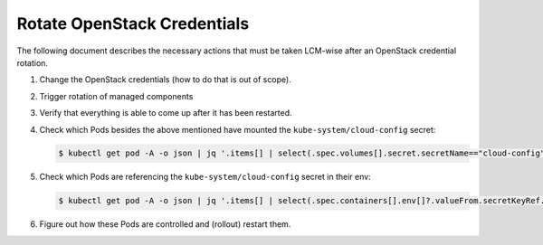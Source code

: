 Rotate OpenStack Credentials
============================

The following document describes the necessary actions
that must be taken LCM-wise after an OpenStack credential rotation.

1. Change the OpenStack credentials (how to do that is out of scope).
2. Trigger rotation of managed components

   .. tabs::

      .. tab:: ch-k8s-lbaas disabled

         Immediately afterwards renew the OpenStack connection of the Kubernetes cluster.
         This will update the ``kube-system/cloud-config`` secret
         and restart the cloud-controller-manager, csi-cinder-controllerplugin and
         csi-cinder-nodeplugin in the ``kube-system`` namespace.

         .. code:: console

            $ AFLAGS="--diff -t connect-k8s-to-openstack" bash managed-k8s/actions/apply-k8s-supplements.sh

      .. tab:: ch-k8s-lbaas enabled

         Immediately afterwards renew the OpenStack connection of the Kubernetes cluster.
         This will update the ``kube-system/cloud-config`` secret
         and restart the cloud-controller-manager, csi-cinder-controllerplugin and
         csi-cinder-nodeplugin in the ``kube-system`` namespace.
         It will also update the ``kube-system/ch-k8s-lbaas-controller-config`` secret and restart
         the ch-k8s-lbaas-controller in the ``kube-system`` namespace.

         .. code:: console

            $ AFLAGS="--diff -t connect-k8s-to-openstack,ch-k8s-lbaas" bash managed-k8s/actions/apply-k8s-supplements.sh

3. Verify that everything is able to come up after it has been restarted.
4. Check which Pods besides the above mentioned have mounted the ``kube-system/cloud-config`` secret:

   .. code:: console

      $ kubectl get pod -A -o json | jq '.items[] | select(.spec.volumes[].secret.secretName=="cloud-config") | "\(.metadata.namespace)/\(.metadata.name)\n"'

5. Check which Pods are referencing the ``kube-system/cloud-config`` secret in their env:

   .. code:: console

      $ kubectl get pod -A -o json | jq '.items[] | select(.spec.containers[].env[]?.valueFrom.secretKeyRef.name=="cloud-config") | "\(.metadata.namespace)/\(.metadata.name)\n"'

6. Figure out how these Pods are controlled and (rollout) restart them.
